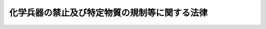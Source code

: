 .. _H07HO065:

==============================================
化学兵器の禁止及び特定物質の規制等に関する法律
==============================================

.. raw:: html
    
    
    <b>化学兵器の禁止及び特定物質の規制等に関する法律<br>
    （平成七年四月五日法律第六十五号）</b><br><br><div align="right">最終改正：平成一九年五月一一日法律第三八号</div><br><a name="0000000000000000000000000000000000000000000000000000000000000000000000000000000"></a>
    <br>
    　<a href="#1000000000001000000000000000000000000000000000000000000000000000000000000000000" target="data">第一章　総則（第一条・第二条）</a>
    <br>
    　<a href="#1000000000002000000000000000000000000000000000000000000000000000000000000000000" target="data">第二章　化学兵器の製造等の禁止（第三条）</a>
    <br>
    　<a href="#1000000000003000000000000000000000000000000000000000000000000000000000000000000" target="data">第三章　特定物質の製造等の規制（第四条―第二十三条）</a>
    <br>
    　<a href="#1000000000004000000000000000000000000000000000000000000000000000000000000000000" target="data">第四章　指定物質の製造等に係る届出（第二十四条―第二十九条）</a>
    <br>
    　<a href="#1000000000005000000000000000000000000000000000000000000000000000000000000000000" target="data">第五章　国際機関による検査等（第三十条・第三十一条）</a>
    <br>
    　<a href="#1000000000006000000000000000000000000000000000000000000000000000000000000000000" target="data">第六章　雑則（第三十二条―第三十七条）</a>
    <br>
    　<a href="#1000000000007000000000000000000000000000000000000000000000000000000000000000000" target="data">第七章　罰則（第三十八条―第四十八条）</a>
    <br>
    　<a href="#5000000000000000000000000000000000000000000000000000000000000000000000000000000" target="data">附則</a>
    <br><p>　　　<b><a name="1000000000001000000000000000000000000000000000000000000000000000000000000000000">第一章　総則</a>
    </b>
    </p><p>
    </p><div class="arttitle"><a name="1000000000000000000000000000000000000000000000000100000000000000000000000000000">（目的）</a>
    </div><div class="item"><b>第一条</b>
    <a name="1000000000000000000000000000000000000000000000000100000000001000000000000000000"></a>
    　この法律は、化学兵器の開発、生産、貯蔵及び使用の禁止並びに廃棄に関する条約（以下「化学兵器禁止条約」という。）及びテロリストによる爆弾使用の防止に関する国際条約の適確な実施を確保するため、化学兵器の製造、所持、譲渡し及び譲受けを禁止するとともに、特定物質の製造、使用等を規制する等の措置を講ずることを目的とする。
    </div>
    
    <p>
    </p><div class="arttitle"><a name="1000000000000000000000000000000000000000000000000200000000000000000000000000000">（定義等）</a>
    </div><div class="item"><b>第二条</b>
    <a name="1000000000000000000000000000000000000000000000000200000000001000000000000000000"></a>
    　この法律において「毒性物質」とは、人が吸入し、又は接触した場合に、これを死に至らしめ、又はその身体の機能を一時的若しくは持続的に著しく害する性質（以下「毒性」という。）を有する物質であって、化学兵器禁止条約の規定に即して政令で定めるものをいう。
    </div>
    <div class="item"><b><a name="1000000000000000000000000000000000000000000000000200000000002000000000000000000">２</a>
    </b>
    　この法律において「化学兵器」とは、砲弾、ロケット弾その他の政令で定める兵器であって、毒性物質又はこれと同等の毒性を有する物質を充てんしたもの（その他の物質を充てんしたものであって、その内部で化学的変化を生ぜしめ、毒性物質又はこれと同等の毒性を有する物質を生成させるものを含む。）をいう。
    </div>
    <div class="item"><b><a name="1000000000000000000000000000000000000000000000000200000000003000000000000000000">３</a>
    </b>
    　この法律において「特定物質」とは、毒性物質及び毒性物質の原料となる物質（以下「原料物質」という。）のうち、化学兵器の製造の用に供されるおそれが高いものとして政令で定めるものをいう。
    </div>
    <div class="item"><b><a name="1000000000000000000000000000000000000000000000000200000000004000000000000000000">４</a>
    </b>
    　この法律において「指定物質」とは、特定物質以外の毒性物質及び原料物質のうち、化学兵器の製造の用に供されるおそれがあるものとして政令で定めるものをいう。
    </div>
    <div class="item"><b><a name="1000000000000000000000000000000000000000000000000200000000005000000000000000000">５</a>
    </b>
    　この法律において「第一種指定物質」とは、指定物質のうち化学兵器以外の用途に使用されることが少ないものとして政令で定めるものをいい、「第二種指定物質」とは、第一種指定物質以外の指定物質をいう。
    </div>
    <div class="item"><b><a name="1000000000000000000000000000000000000000000000000200000000006000000000000000000">６</a>
    </b>
    　前三項の政令は、化学兵器禁止条約の規定に即して定めるものとする。
    </div>
    <div class="item"><b><a name="1000000000000000000000000000000000000000000000000200000000007000000000000000000">７</a>
    </b>
    　この法律において特定物質又は指定物質の製造には、他の物質の製造工程において特定物質又は指定物質を一時的に生成させることが含まれるものとし、特定物質又は指定物質の使用には、当該一時的に生成された特定物質又は指定物質を他の物質に変化させることが含まれるものとする。
    </div>
    <div class="item"><b><a name="1000000000000000000000000000000000000000000000000200000000008000000000000000000">８</a>
    </b>
    　この法律において「国際機関」とは、化学兵器禁止条約により設立される化学兵器の禁止のための機関をいう。
    </div>
    
    
    <p>　　　<b><a name="1000000000002000000000000000000000000000000000000000000000000000000000000000000">第二章　化学兵器の製造等の禁止</a>
    </b>
    </p><p>
    </p><div class="arttitle"><a name="1000000000000000000000000000000000000000000000000300000000000000000000000000000">（禁止行為）</a>
    </div><div class="item"><b>第三条</b>
    <a name="1000000000000000000000000000000000000000000000000300000000001000000000000000000"></a>
    　何人も、化学兵器を製造してはならない。
    </div>
    <div class="item"><b><a name="1000000000000000000000000000000000000000000000000300000000002000000000000000000">２</a>
    </b>
    　何人も、化学兵器を所持し、譲り渡し、又は譲り受けてはならない。
    </div>
    <div class="item"><b><a name="1000000000000000000000000000000000000000000000000300000000003000000000000000000">３</a>
    </b>
    　何人も、化学兵器の製造の用に供する目的をもって、毒性物質若しくはこれと同等の毒性を有する物質又はこれらの物質の原料となる物質を製造し、所持し、譲り渡し、又は譲り受けてはならない。
    </div>
    <div class="item"><b><a name="1000000000000000000000000000000000000000000000000300000000004000000000000000000">４</a>
    </b>
    　何人も、専ら化学兵器に使用される部品又は専ら化学兵器を使用する場合に用いられる機械器具であって、政令で定めるものを製造し、所持し、譲り渡し、又は譲り受けてはならない。
    </div>
    
    
    <p>　　　<b><a name="1000000000003000000000000000000000000000000000000000000000000000000000000000000">第三章　特定物質の製造等の規制</a>
    </b>
    </p><p>
    </p><div class="arttitle"><a name="1000000000000000000000000000000000000000000000000400000000000000000000000000000">（製造の許可）</a>
    </div><div class="item"><b>第四条</b>
    <a name="1000000000000000000000000000000000000000000000000400000000001000000000000000000"></a>
    　特定物質の製造（抽出を含む。以下この章、第三十一条第一項、第三十四条第一項、第四十三条第一号及び第四十四条第二号において同じ。）をしようとする者は、事業所ごとに、経済産業大臣の許可を受けなければならない。
    </div>
    <div class="item"><b><a name="1000000000000000000000000000000000000000000000000400000000002000000000000000000">２</a>
    </b>
    　前項の許可を受けようとする者は、経済産業省令で定めるところにより、次の事項を記載した申請書を経済産業大臣に提出しなければならない。
    <div class="number"><b><a name="1000000000000000000000000000000000000000000000000400000000002000000001000000000">一</a>
    </b>
    　氏名又は名称及び住所並びに法人にあっては、その代表者の氏名
    </div>
    <div class="number"><b><a name="1000000000000000000000000000000000000000000000000400000000002000000002000000000">二</a>
    </b>
    　製造をしようとする事業所の所在地
    </div>
    <div class="number"><b><a name="1000000000000000000000000000000000000000000000000400000000002000000003000000000">三</a>
    </b>
    　製造をしようとする特定物質
    </div>
    <div class="number"><b><a name="1000000000000000000000000000000000000000000000000400000000002000000004000000000">四</a>
    </b>
    　製造の方法及びこれに用いる器具、機械又は装置
    </div>
    <div class="number"><b><a name="1000000000000000000000000000000000000000000000000400000000002000000005000000000">五</a>
    </b>
    　その他経済産業省令で定める事項
    </div>
    </div>
    
    <p>
    </p><div class="arttitle"><a name="1000000000000000000000000000000000000000000000000500000000000000000000000000000">（欠格事由）</a>
    </div><div class="item"><b>第五条</b>
    <a name="1000000000000000000000000000000000000000000000000500000000001000000000000000000"></a>
    　次の各号のいずれかに該当する者は、前条第一項の許可を受けることができない。
    <div class="number"><b><a name="1000000000000000000000000000000000000000000000000500000000001000000001000000000">一</a>
    </b>
    　この法律又はこの法律に基づく命令の規定に違反し、罰金以上の刑に処せられ、その執行を終わり、又は執行を受けることがなくなった日から三年を経過しない者
    </div>
    <div class="number"><b><a name="1000000000000000000000000000000000000000000000000500000000001000000002000000000">二</a>
    </b>
    　第九条第一項の規定により許可を取り消され、その取消しの日から三年を経過しない者
    </div>
    <div class="number"><b><a name="1000000000000000000000000000000000000000000000000500000000001000000003000000000">三</a>
    </b>
    　他の法令の規定に違反し、罰金以上の刑に処せられ、その執行を終わり、又は執行を受けることがなくなった日から三年を経過しない者で、その情状が特定物質の製造をする者として不適当なもの
    </div>
    <div class="number"><b><a name="1000000000000000000000000000000000000000000000000500000000001000000004000000000">四</a>
    </b>
    　成年被後見人
    </div>
    <div class="number"><b><a name="1000000000000000000000000000000000000000000000000500000000001000000005000000000">五</a>
    </b>
    　法人であって、その業務を行う役員のうちに前各号のいずれかに該当する者があるもの
    </div>
    </div>
    
    <p>
    </p><div class="arttitle"><a name="1000000000000000000000000000000000000000000000000600000000000000000000000000000">（製造の許可の基準）</a>
    </div><div class="item"><b>第六条</b>
    <a name="1000000000000000000000000000000000000000000000000600000000001000000000000000000"></a>
    　経済産業大臣は、第四条第一項の許可の申請が次の各号のいずれにも適合していると認めるときでなければ、同項の許可をしてはならない。
    <div class="number"><b><a name="1000000000000000000000000000000000000000000000000600000000001000000001000000000">一</a>
    </b>
    　その者の特定物質の製造をする能力が化学兵器禁止条約の規定に即して経済産業省令で定める限度を超えないこと。
    </div>
    <div class="number"><b><a name="1000000000000000000000000000000000000000000000000600000000001000000002000000000">二</a>
    </b>
    　その許可をすることによって、我が国全体の特定物質の製造をする能力が化学兵器禁止条約で定める限度を超えることとならないこと。
    </div>
    <div class="number"><b><a name="1000000000000000000000000000000000000000000000000600000000001000000003000000000">三</a>
    </b>
    　その他化学兵器禁止条約の適確な実施に支障を及ぼすおそれがないこと。
    </div>
    </div>
    
    <p>
    </p><div class="arttitle"><a name="1000000000000000000000000000000000000000000000000700000000000000000000000000000">（変更の許可等）</a>
    </div><div class="item"><b>第七条</b>
    <a name="1000000000000000000000000000000000000000000000000700000000001000000000000000000"></a>
    　第四条第一項の許可を受けた者（以下「許可製造者」という。）は、同条第二項第三号又は第四号に掲げる事項を変更しようとするときは、経済産業大臣の許可を受けなければならない。ただし、同号に掲げる事項の変更であって、経済産業省令で定める軽微なものをしようとするときは、この限りでない。
    </div>
    <div class="item"><b><a name="1000000000000000000000000000000000000000000000000700000000002000000000000000000">２</a>
    </b>
    　許可製造者は、第四条第二項第二号に掲げる事項を変更しようとするときは、経済産業省令で定めるところにより、その旨を経済産業大臣に届け出なければならない。
    </div>
    <div class="item"><b><a name="1000000000000000000000000000000000000000000000000700000000003000000000000000000">３</a>
    </b>
    　許可製造者は、次に掲げる場合には、遅滞なく、その旨を経済産業大臣に届け出なければならない。
    <div class="number"><b><a name="1000000000000000000000000000000000000000000000000700000000003000000001000000000">一</a>
    </b>
    　第四条第二項第一号に掲げる事項に変更があったとき。
    </div>
    <div class="number"><b><a name="1000000000000000000000000000000000000000000000000700000000003000000002000000000">二</a>
    </b>
    　第一項ただし書の経済産業省令で定める軽微な変更をしたとき。
    </div>
    </div>
    <div class="item"><b><a name="1000000000000000000000000000000000000000000000000700000000004000000000000000000">４</a>
    </b>
    　前条の規定は、第一項の許可に準用する。
    </div>
    
    <p>
    </p><div class="arttitle"><a name="1000000000000000000000000000000000000000000000000800000000000000000000000000000">（製造の廃止の届出）</a>
    </div><div class="item"><b>第八条</b>
    <a name="1000000000000000000000000000000000000000000000000800000000001000000000000000000"></a>
    　許可製造者は、特定物質の製造を廃止したときは、遅滞なく、その旨を経済産業大臣に届け出なければならない。
    </div>
    <div class="item"><b><a name="1000000000000000000000000000000000000000000000000800000000002000000000000000000">２</a>
    </b>
    　前項の規定による届出があったときは、第四条第一項の許可は、その効力を失う。
    </div>
    
    <p>
    </p><div class="arttitle"><a name="1000000000000000000000000000000000000000000000000900000000000000000000000000000">（製造の許可の取消し等）</a>
    </div><div class="item"><b>第九条</b>
    <a name="1000000000000000000000000000000000000000000000000900000000001000000000000000000"></a>
    　経済産業大臣は、許可製造者が次の各号の一に該当するときは、その許可を取り消し、又は期間を定めてその製造の停止を命ずることができる。
    <div class="number"><b><a name="1000000000000000000000000000000000000000000000000900000000001000000001000000000">一</a>
    </b>
    　第五条第一号又は第三号から第五号までの一に該当するに至ったとき。
    </div>
    <div class="number"><b><a name="1000000000000000000000000000000000000000000000000900000000001000000002000000000">二</a>
    </b>
    　不正の手段により第四条第一項又は第七条第一項の許可を受けたとき。
    </div>
    <div class="number"><b><a name="1000000000000000000000000000000000000000000000000900000000001000000003000000000">三</a>
    </b>
    　第七条第一項の規定により許可を受けなければならない事項を同項の許可を受けないで変更したとき。
    </div>
    <div class="number"><b><a name="1000000000000000000000000000000000000000000000000900000000001000000004000000000">四</a>
    </b>
    　第十四条第一項の規定に違反して特定物質の製造をしたとき。
    </div>
    <div class="number"><b><a name="1000000000000000000000000000000000000000000000000900000000001000000005000000000">五</a>
    </b>
    　第十九条第一項の規定により第四条第一項の許可に付された条件に違反したとき。
    </div>
    </div>
    <div class="item"><b><a name="1000000000000000000000000000000000000000000000000900000000002000000000000000000">２</a>
    </b>
    　経済産業大臣は、許可製造者が二年以上引き続き特定物質の製造をしないときは、その許可を取り消すことができる。
    </div>
    
    <p>
    </p><div class="arttitle"><a name="1000000000000000000000000000000000000000000000001000000000000000000000000000000">（使用の許可）</a>
    </div><div class="item"><b>第十条</b>
    <a name="1000000000000000000000000000000000000000000000001000000000001000000000000000000"></a>
    　特定物質の使用をしようとする者は、経済産業大臣の許可を受けなければならない。
    </div>
    <div class="item"><b><a name="1000000000000000000000000000000000000000000000001000000000002000000000000000000">２</a>
    </b>
    　前項の許可を受けようとする者は、経済産業省令で定めるところにより、次の事項を記載した申請書を経済産業大臣に提出しなければならない。
    <div class="number"><b><a name="1000000000000000000000000000000000000000000000001000000000002000000001000000000">一</a>
    </b>
    　氏名又は名称及び住所並びに法人にあっては、その代表者の氏名
    </div>
    <div class="number"><b><a name="1000000000000000000000000000000000000000000000001000000000002000000002000000000">二</a>
    </b>
    　使用をしようとする特定物質及びその数量
    </div>
    <div class="number"><b><a name="1000000000000000000000000000000000000000000000001000000000002000000003000000000">三</a>
    </b>
    　使用の目的及び方法
    </div>
    <div class="number"><b><a name="1000000000000000000000000000000000000000000000001000000000002000000004000000000">四</a>
    </b>
    　使用の時期及び場所
    </div>
    <div class="number"><b><a name="1000000000000000000000000000000000000000000000001000000000002000000005000000000">五</a>
    </b>
    　その他経済産業省令で定める事項
    </div>
    </div>
    <div class="item"><b><a name="1000000000000000000000000000000000000000000000001000000000003000000000000000000">３</a>
    </b>
    　経済産業大臣は、第一項の許可をしたときは、その許可に係る特定物質及びその数量を記載した使用許可証を交付しなければならない。
    </div>
    <div class="item"><b><a name="1000000000000000000000000000000000000000000000001000000000004000000000000000000">４</a>
    </b>
    　使用許可証の再交付及び返納その他使用許可証に関する手続的事項は、経済産業省令で定める。
    </div>
    
    <p>
    </p><div class="arttitle"><a name="1000000000000000000000000000000000000000000000001100000000000000000000000000000">（使用の許可の基準）</a>
    </div><div class="item"><b>第十一条</b>
    <a name="1000000000000000000000000000000000000000000000001100000000001000000000000000000"></a>
    　経済産業大臣は、前条第一項の許可の申請が次の各号のいずれにも適合していると認めるときでなければ、同項の許可をしてはならない。
    <div class="number"><b><a name="1000000000000000000000000000000000000000000000001100000000001000000001000000000">一</a>
    </b>
    　特定物質が化学兵器禁止条約で認められた目的に使用されることが確実であること。
    </div>
    <div class="number"><b><a name="1000000000000000000000000000000000000000000000001100000000001000000002000000000">二</a>
    </b>
    　その数量の特定物質が製造又は輸入されることにより、我が国全体の当該年における製造又は輸入に係る特定物質の総量及び我が国に存する特定物質の総量が化学兵器禁止条約で定める限度を超えることとならないこと。
    </div>
    <div class="number"><b><a name="1000000000000000000000000000000000000000000000001100000000001000000003000000000">三</a>
    </b>
    　その他化学兵器禁止条約の適確な実施に支障を及ぼすおそれがないこと。
    </div>
    </div>
    <div class="item"><b><a name="1000000000000000000000000000000000000000000000001100000000002000000000000000000">２</a>
    </b>
    　第五条の規定は、前条第一項の許可に準用する。この場合において、第五条第二号中「第九条第一項」とあるのは、「第十二条」と読み替えるものとする。
    </div>
    
    <p>
    </p><div class="arttitle"><a name="1000000000000000000000000000000000000000000000001200000000000000000000000000000">（使用の許可の取消し）</a>
    </div><div class="item"><b>第十二条</b>
    <a name="1000000000000000000000000000000000000000000000001200000000001000000000000000000"></a>
    　経済産業大臣は、第十条第一項の許可を受けた者（以下「許可使用者」という。）が次の各号の一に該当する場合において、その許可に係る特定物質の使用を終えていないときは、その許可を取り消すことができる。
    <div class="number"><b><a name="1000000000000000000000000000000000000000000000001200000000001000000001000000000">一</a>
    </b>
    　前条第二項において準用する第五条第一号又は第三号から第五号までの一に該当するに至ったとき。
    </div>
    <div class="number"><b><a name="1000000000000000000000000000000000000000000000001200000000001000000002000000000">二</a>
    </b>
    　不正の手段により第十条第一項の許可を受けたとき。
    </div>
    <div class="number"><b><a name="1000000000000000000000000000000000000000000000001200000000001000000003000000000">三</a>
    </b>
    　第十九条第一項の規定により第十条第一項の許可に付された条件に違反したとき。
    </div>
    </div>
    
    <p>
    </p><div class="arttitle"><a name="1000000000000000000000000000000000000000000000001300000000000000000000000000000">（輸入の承認）</a>
    </div><div class="item"><b>第十三条</b>
    <a name="1000000000000000000000000000000000000000000000001300000000001000000000000000000"></a>
    　特定物質を輸入しようとする者は、<a href="/cgi-bin/idxrefer.cgi?H_FILE=%8f%ba%93%f1%8e%6c%96%40%93%f1%93%f1%94%aa&amp;REF_NAME=%8a%4f%8d%91%88%d7%91%d6%8b%79%82%d1%8a%4f%8d%91%96%66%88%d5%96%40&amp;ANCHOR_F=&amp;ANCHOR_T=" target="inyo">外国為替及び外国貿易法</a>
    （昭和二十四年法律第二百二十八号）<a href="/cgi-bin/idxrefer.cgi?H_FILE=%8f%ba%93%f1%8e%6c%96%40%93%f1%93%f1%94%aa&amp;REF_NAME=%91%e6%8c%dc%8f%5c%93%f1%8f%f0&amp;ANCHOR_F=1000000000000000000000000000000000000000000000005200000000000000000000000000000&amp;ANCHOR_T=1000000000000000000000000000000000000000000000005200000000000000000000000000000#1000000000000000000000000000000000000000000000005200000000000000000000000000000" target="inyo">第五十二条</a>
    の規定により、輸入の承認を受ける義務を課せられるものとする。
    </div>
    
    <p>
    </p><div class="arttitle"><a name="1000000000000000000000000000000000000000000000001400000000000000000000000000000">（製造及び輸入の制限）</a>
    </div><div class="item"><b>第十四条</b>
    <a name="1000000000000000000000000000000000000000000000001400000000001000000000000000000"></a>
    　許可製造者は、許可使用者に譲り渡すためにその使用の許可に係る特定物質（その使用の許可に係る数量の範囲内のものに限る。以下同じ。）の製造をする場合（自らが許可使用者である場合において、その使用の許可に係る特定物質の製造をする場合を含む。）でなければ、特定物質の製造をしてはならない。ただし、経済産業省令で定める場合は、この限りでない。
    </div>
    <div class="item"><b><a name="1000000000000000000000000000000000000000000000001400000000002000000000000000000">２</a>
    </b>
    　前条の輸入の承認は、許可使用者に譲り渡すために、又は許可使用者自らが、その使用の許可に係る特定物質を輸入する場合でなければ、これを行わないものとする。
    </div>
    <div class="item"><b><a name="1000000000000000000000000000000000000000000000001400000000003000000000000000000">３</a>
    </b>
    　許可使用者に譲り渡すために特定物質の製造又は輸入をしようとする者は、その使用の許可に係る特定物質を使用許可証によって確認するものとする。
    </div>
    
    <p>
    </p><div class="arttitle"><a name="1000000000000000000000000000000000000000000000001500000000000000000000000000000">（譲渡し及び譲受けの制限）</a>
    </div><div class="item"><b>第十五条</b>
    <a name="1000000000000000000000000000000000000000000000001500000000001000000000000000000"></a>
    　何人も、次の各号の一に該当する場合のほか、特定物質を譲り渡し、又は譲り受けてはならない。
    <div class="number"><b><a name="1000000000000000000000000000000000000000000000001500000000001000000001000000000">一</a>
    </b>
    　許可製造者が、許可使用者にその使用の許可に係る特定物質を譲り渡す場合
    </div>
    <div class="number"><b><a name="1000000000000000000000000000000000000000000000001500000000001000000002000000000">二</a>
    </b>
    　第十三条の輸入の承認を受けた者（以下「承認輸入者」という。）が、許可使用者にその使用の許可に係る特定物質を譲り渡す場合
    </div>
    <div class="number"><b><a name="1000000000000000000000000000000000000000000000001500000000001000000003000000000">三</a>
    </b>
    　許可使用者が、その使用の許可に係る特定物質を許可製造者又は承認輸入者から譲り受ける場合
    </div>
    </div>
    <div class="item"><b><a name="1000000000000000000000000000000000000000000000001500000000002000000000000000000">２</a>
    </b>
    　許可製造者又は承認輸入者は、その製造又は輸入に係る特定物質を許可使用者に譲り渡した場合には、遅滞なく、その旨を経済産業大臣に届け出なければならない。
    </div>
    
    <p>
    </p><div class="arttitle"><a name="1000000000000000000000000000000000000000000000001600000000000000000000000000000">（所持の制限）</a>
    </div><div class="item"><b>第十六条</b>
    <a name="1000000000000000000000000000000000000000000000001600000000001000000000000000000"></a>
    　何人も、法令に基づく場合又は次の各号の一に該当する場合のほか、特定物質を所持してはならない。
    <div class="number"><b><a name="1000000000000000000000000000000000000000000000001600000000001000000001000000000">一</a>
    </b>
    　許可製造者が、その製造した特定物質を許可使用者に譲り渡すまでの間所持する場合
    </div>
    <div class="number"><b><a name="1000000000000000000000000000000000000000000000001600000000001000000002000000000">二</a>
    </b>
    　承認輸入者が、その輸入した特定物質を許可使用者に譲り渡すまでの間所持する場合
    </div>
    <div class="number"><b><a name="1000000000000000000000000000000000000000000000001600000000001000000003000000000">三</a>
    </b>
    　許可使用者が、特定物質を使用するまでの間所持する場合
    </div>
    <div class="number"><b><a name="1000000000000000000000000000000000000000000000001600000000001000000004000000000">四</a>
    </b>
    　第十八条第一項の規定により特定物質を廃棄しなければならない者が、廃棄するまでの間所持する場合
    </div>
    <div class="number"><b><a name="1000000000000000000000000000000000000000000000001600000000001000000005000000000">五</a>
    </b>
    　前各号に掲げる者から運搬又は廃棄を委託された者が、その委託に係る特定物質を当該運搬又は廃棄のために所持する場合
    </div>
    <div class="number"><b><a name="1000000000000000000000000000000000000000000000001600000000001000000006000000000">六</a>
    </b>
    　前各号に掲げる者の従業者が、その職務上特定物質を所持する場合
    </div>
    </div>
    <div class="item"><b><a name="1000000000000000000000000000000000000000000000001600000000002000000000000000000">２</a>
    </b>
    　前項各号に掲げる者は、その所持する特定物質を、かぎをかけた堅固な設備内に保管しなければならない。
    </div>
    
    <p>
    </p><div class="arttitle"><a name="1000000000000000000000000000000000000000000000001700000000000000000000000000000">（運搬）</a>
    </div><div class="item"><b>第十七条</b>
    <a name="1000000000000000000000000000000000000000000000001700000000001000000000000000000"></a>
    　許可製造者、承認輸入者、許可使用者又は次条第一項の規定により特定物質を廃棄しなければならない者は、特定物質を運搬しようとする場合（他に委託して運搬する場合を含み、船舶又は航空機により運搬する場合を除く。）は、国家公安委員会規則で定めるところにより、その旨を都道府県公安委員会に届け出て、届出を証明する文書（以下「運搬証明書」という。）の交付を受けなければならない。
    </div>
    <div class="item"><b><a name="1000000000000000000000000000000000000000000000001700000000002000000000000000000">２</a>
    </b>
    　都道府県公安委員会は、前項の規定による届出があった場合において、当該届出に係る運搬において特定物質が盗取され、又は所在不明となることを防ぐため必要があると認めるときは、運搬の日時、経路その他国家公安委員会規則で定める事項について、必要な指示をすることができる。
    </div>
    <div class="item"><b><a name="1000000000000000000000000000000000000000000000001700000000003000000000000000000">３</a>
    </b>
    　都道府県公安委員会は、前項の指示をしたときは、その指示の内容を運搬証明書に記載しなければならない。
    </div>
    <div class="item"><b><a name="1000000000000000000000000000000000000000000000001700000000004000000000000000000">４</a>
    </b>
    　特定物質を運搬する者は、運搬証明書を携帯し、かつ、当該運搬証明書に記載された内容に従って運搬しなければならない。
    </div>
    <div class="item"><b><a name="1000000000000000000000000000000000000000000000001700000000005000000000000000000">５</a>
    </b>
    　運搬証明書の書換え、再交付及び不要となった場合における返納並びに運搬が二以上の都道府県にわたることとなる場合における第一項の届出、第二項の指示並びに運搬証明書の交付、書換え、再交付及び返納に関し必要な都道府県公安委員会の間の連絡については、政令で定める。
    </div>
    
    <p>
    </p><div class="arttitle"><a name="1000000000000000000000000000000000000000000000001800000000000000000000000000000">（廃棄）</a>
    </div><div class="item"><b>第十八条</b>
    <a name="1000000000000000000000000000000000000000000000001800000000001000000000000000000"></a>
    　次の各号の一に該当する場合において、当該各号に掲げる者が特定物質を所持しているときは、その者は、遅滞なく、その特定物質（第三号に該当する場合にあっては、同号に規定する数量を超える部分に限る。）を廃棄しなければならない。
    <div class="number"><b><a name="1000000000000000000000000000000000000000000000001800000000001000000001000000000">一</a>
    </b>
    　許可製造者が、第八条第一項の規定による届出をしたとき。
    </div>
    <div class="number"><b><a name="1000000000000000000000000000000000000000000000001800000000001000000002000000000">二</a>
    </b>
    　許可製造者が、第九条の規定によりその許可を取り消されたとき。
    </div>
    <div class="number"><b><a name="1000000000000000000000000000000000000000000000001800000000001000000003000000000">三</a>
    </b>
    　許可製造者が、第十条第一項の許可に係る数量を超えて特定物質の製造をしたとき。
    </div>
    <div class="number"><b><a name="1000000000000000000000000000000000000000000000001800000000001000000004000000000">四</a>
    </b>
    　許可使用者が、第十二条の規定によりその許可を取り消されたとき。
    </div>
    <div class="number"><b><a name="1000000000000000000000000000000000000000000000001800000000001000000005000000000">五</a>
    </b>
    　許可使用者が、その許可に係る特定物質を使用することを要しなくなったとき。
    </div>
    <div class="number"><b><a name="1000000000000000000000000000000000000000000000001800000000001000000006000000000">六</a>
    </b>
    　許可製造者又は承認輸入者が、許可使用者に譲り渡すために特定物質の製造又は輸入をした場合において、その許可使用者がその特定物質を譲り受ける前に、第十二条の規定によりその許可を取り消されたとき。
    </div>
    </div>
    <div class="item"><b><a name="1000000000000000000000000000000000000000000000001800000000002000000000000000000">２</a>
    </b>
    　前項の規定により特定物質を廃棄しなければならない者（以下「廃棄義務者」という。）は、経済産業省令で定めるところにより、廃棄すべき特定物質及びその数量並びにその廃棄の方法を経済産業大臣に届け出なければならない。
    </div>
    <div class="item"><b><a name="1000000000000000000000000000000000000000000000001800000000003000000000000000000">３</a>
    </b>
    　経済産業大臣は、前項の規定による届出に係る廃棄の方法が適当でないと認めるときは、その変更をすべきこと（廃棄を他の者に委託することを含む。）を命ずることができる。
    </div>
    
    <p>
    </p><div class="arttitle"><a name="1000000000000000000000000000000000000000000000001900000000000000000000000000000">（許可の条件）</a>
    </div><div class="item"><b>第十九条</b>
    <a name="1000000000000000000000000000000000000000000000001900000000001000000000000000000"></a>
    　第四条第一項又は第十条第一項の許可には、条件を付し、及びこれを変更することができる。
    </div>
    <div class="item"><b><a name="1000000000000000000000000000000000000000000000001900000000002000000000000000000">２</a>
    </b>
    　前項の条件は、化学兵器禁止条約の適確な実施を確保し、又は許可に係る事項の確実な実施を図るため必要な最小限度のものに限り、かつ、許可を受ける者に不当な義務を課することとなるものであってはならない。
    </div>
    
    <p>
    </p><div class="arttitle"><a name="1000000000000000000000000000000000000000000000002000000000000000000000000000000">（承継）</a>
    </div><div class="item"><b>第二十条</b>
    <a name="1000000000000000000000000000000000000000000000002000000000001000000000000000000"></a>
    　許可製造者又は許可使用者について相続又は合併があったときは、相続人（相続人が二人以上ある場合において、その全員の同意により承継すべき相続人を選定したときは、その者）又は合併後存続する法人若しくは合併により設立した法人は、許可製造者又は許可使用者の地位を承継する。
    </div>
    <div class="item"><b><a name="1000000000000000000000000000000000000000000000002000000000002000000000000000000">２</a>
    </b>
    　前項の規定により許可製造者又は許可使用者の地位を承継した者は、遅滞なく、その事実を証する書面を添えて、その旨を経済産業大臣に届け出なければならない。
    </div>
    
    <p>
    </p><div class="arttitle"><a name="1000000000000000000000000000000000000000000000002100000000000000000000000000000">（製造又は使用に係る数量等の届出）</a>
    </div><div class="item"><b>第二十一条</b>
    <a name="1000000000000000000000000000000000000000000000002100000000001000000000000000000"></a>
    　許可製造者は、その製造に係る特定物質に関し、経済産業省令で定めるところにより、毎年、前年において製造をした数量、前年における最大保有量その他経済産業省令で定める事項を経済産業大臣に届け出なければならない。
    </div>
    <div class="item"><b><a name="1000000000000000000000000000000000000000000000002100000000002000000000000000000">２</a>
    </b>
    　許可使用者は、その許可に係る特定物質の使用をした場合には、経済産業省令で定めるところにより、使用をした数量その他経済産業省令で定める事項を経済産業大臣に届け出なければならない。
    </div>
    
    <p>
    </p><div class="arttitle"><a name="1000000000000000000000000000000000000000000000002200000000000000000000000000000">（記録）</a>
    </div><div class="item"><b>第二十二条</b>
    <a name="1000000000000000000000000000000000000000000000002200000000001000000000000000000"></a>
    　許可製造者は、日誌を備え、その製造に係る特定物質に関し次に掲げる事項を記録しなければならない。
    <div class="number"><b><a name="1000000000000000000000000000000000000000000000002200000000001000000001000000000">一</a>
    </b>
    　製造をした数量
    </div>
    <div class="number"><b><a name="1000000000000000000000000000000000000000000000002200000000001000000002000000000">二</a>
    </b>
    　他の者に譲り渡した場合にあっては、譲り渡した者及び数量
    </div>
    <div class="number"><b><a name="1000000000000000000000000000000000000000000000002200000000001000000003000000000">三</a>
    </b>
    　自ら使用した場合にあっては、使用した数量及び用途
    </div>
    <div class="number"><b><a name="1000000000000000000000000000000000000000000000002200000000001000000004000000000">四</a>
    </b>
    　保有量
    </div>
    <div class="number"><b><a name="1000000000000000000000000000000000000000000000002200000000001000000005000000000">五</a>
    </b>
    　その他経済産業省令で定める事項
    </div>
    </div>
    <div class="item"><b><a name="1000000000000000000000000000000000000000000000002200000000002000000000000000000">２</a>
    </b>
    　前項の日誌は、経済産業省令で定めるところにより、保存しなければならない。
    </div>
    
    <p>
    </p><div class="arttitle"><a name="1000000000000000000000000000000000000000000000002300000000000000000000000000000">（事故届）</a>
    </div><div class="item"><b>第二十三条</b>
    <a name="1000000000000000000000000000000000000000000000002300000000001000000000000000000"></a>
    　許可製造者、承認輸入者、許可使用者若しくは廃棄義務者又はこれらの者から運搬若しくは廃棄を委託された者は、その所持する特定物質が盗取され、又は所在不明となったときは、遅滞なく、その旨を警察官又は海上保安官に届け出なければならない。
    </div>
    
    
    <p>　　　<b><a name="1000000000004000000000000000000000000000000000000000000000000000000000000000000">第四章　指定物質の製造等に係る届出</a>
    </b>
    </p><p>
    </p><div class="arttitle"><a name="1000000000000000000000000000000000000000000000002400000000000000000000000000000">（第一種指定物質の製造等の予定数量）</a>
    </div><div class="item"><b>第二十四条</b>
    <a name="1000000000000000000000000000000000000000000000002400000000001000000000000000000"></a>
    　第一種指定物質の製造又は抽出若しくは精製（以下「製造等」という。）をする者は、翌年において製造等をしようとする第一種指定物質のその事業所ごと及び物質ごとの数量が経済産業省令で定める数量を超えると見込まれるときは、経済産業省令で定めるところにより、翌年に当該事業所において製造等をしようとする当該第一種指定物質の数量その他経済産業省令で定める事項を経済産業大臣に届け出るものとする。
    </div>
    <div class="item"><b><a name="1000000000000000000000000000000000000000000000002400000000002000000000000000000">２</a>
    </b>
    　第一種指定物質の製造等をする者は、その年において製造等をする第一種指定物質のその事業所ごと及び物質ごとの数量が前項の経済産業省令で定める数量を超えるときは、あらかじめ、経済産業省令で定めるところにより、その旨並びにその年に当該事業所において製造等をしようとする当該第一種指定物質の数量及び同項の経済産業省令で定める事項を経済産業大臣に届け出なければならない。ただし、当該年に当該事業所において製造等をしようとする当該第一種指定物質の数量について同項の規定による届出がされている場合は、この限りでない。
    </div>
    <div class="item"><b><a name="1000000000000000000000000000000000000000000000002400000000003000000000000000000">３</a>
    </b>
    　前三年のいずれかの年において製造等をした第一種指定物質のその事業所ごと及び物質ごとの数量が第一項の経済産業省令で定める数量を超えた者及びその年のその事業所における製造等に係る第一種指定物質の数量について前二項の規定による届出をした者は、経済産業省令で定めるところにより、翌年に当該事業所において製造等をしようとする当該第一種指定物質の数量及び第一項の経済産業省令で定める事項を経済産業大臣に届け出なければならない。ただし、その数量について同項の規定による届出をする場合は、この限りでない。
    </div>
    <div class="item"><b><a name="1000000000000000000000000000000000000000000000002400000000004000000000000000000">４</a>
    </b>
    　前三項の規定による届出をした者は、当該年において製造等をする当該第一種指定物質の数量がその届出に係る数量を著しく上回る場合として経済産業省令で定める場合には、あらかじめ、経済産業省令で定めるところにより、その旨を経済産業大臣に届け出なければならない。ただし、前項の規定による届出をした者がその届出に係る年に当該事業所において製造等をしようとする当該第一種指定物質の数量について第二項の規定による届出をしなければならない場合は、この限りでない。
    </div>
    
    <p>
    </p><div class="arttitle"><a name="1000000000000000000000000000000000000000000000002500000000000000000000000000000">（第一種指定物質の製造等の実績数量）</a>
    </div><div class="item"><b>第二十五条</b>
    <a name="1000000000000000000000000000000000000000000000002500000000001000000000000000000"></a>
    　前条第一項から第三項までの規定による届出をした者は、経済産業省令で定めるところにより、その届出に係る年に当該事業所において製造等をした当該第一種指定物質の数量その他経済産業省令で定める事項を経済産業大臣に届け出なければならない。
    </div>
    
    <p>
    </p><div class="arttitle"><a name="1000000000000000000000000000000000000000000000002600000000000000000000000000000">（第一種指定物質等の使用への準用）</a>
    </div><div class="item"><b>第二十六条</b>
    <a name="1000000000000000000000000000000000000000000000002600000000001000000000000000000"></a>
    　前二条の規定は、第一種指定物質（第一種指定物質を含む物であって、経済産業省令で定めるものを含む。）の使用であって、経済産業省令で定めるものをする者及びその使用をする第一種指定物質の数量（第一種指定物質を含む物にあっては、これに含まれる第一種指定物質の数量）に準用する。
    </div>
    
    <p>
    </p><div class="arttitle"><a name="1000000000000000000000000000000000000000000000002700000000000000000000000000000">（第二種指定物質の製造への準用）</a>
    </div><div class="item"><b>第二十七条</b>
    <a name="1000000000000000000000000000000000000000000000002700000000001000000000000000000"></a>
    　第二十四条及び第二十五条の規定は、第二種指定物質の製造をする者及びその製造をする第二種指定物質の数量に準用する。この場合において、第二十四条第三項中「前三年のいずれかの年」とあるのは、「前年」と読み替えるものとする。
    </div>
    
    <p>
    </p><div class="arttitle"><a name="1000000000000000000000000000000000000000000000002800000000000000000000000000000">（指定物質等の輸出入の実績数量）</a>
    </div><div class="item"><b>第二十八条</b>
    <a name="1000000000000000000000000000000000000000000000002800000000001000000000000000000"></a>
    　指定物質（指定物質を含む物であって、経済産業省令で定めるものを含む。）の輸出又は輸入をした者は、経済産業省令で定めるところにより、毎年、前年に輸出又は輸入をした指定物質の数量（指定物質を含む物にあっては、これに含まれる指定物質の数量）を経済産業大臣に届け出なければならない。
    </div>
    
    <p>
    </p><div class="arttitle"><a name="1000000000000000000000000000000000000000000000002900000000000000000000000000000">（有機化学物質の製造の実績数量の区分）</a>
    </div><div class="item"><b>第二十九条</b>
    <a name="1000000000000000000000000000000000000000000000002900000000001000000000000000000"></a>
    　特定物質及び指定物質以外の有機化学物質であって、政令で定めるもの（以下単に「有機化学物質」という。）の製造（政令で定めるものを除く。以下この条において同じ。）をする者は、前年に製造をした有機化学物質のその事業所ごとの数量が経済産業省令で定める数量を超えたときは、経済産業省令で定めるところにより、その旨及び前年に当該事業所において製造をした有機化学物質の数量が経済産業省令で定める区分のいずれに属するかを経済産業大臣に届け出なければならない。
    </div>
    <div class="item"><b><a name="1000000000000000000000000000000000000000000000002900000000002000000000000000000">２</a>
    </b>
    　りん、硫黄又はふっ素を含む有機化学物質であって、政令で定めるもの（以下「特定有機化学物質」という。）の製造をする者は、前年に製造をした特定有機化学物質のその事業所ごとの数量が経済産業省令で定める数量を超えたときは、経済産業省令で定めるところにより、その旨及び前年に当該事業所において製造をした特定有機化学物質の数量が経済産業省令で定める区分のいずれに属するかを経済産業大臣に届け出なければならない。
    </div>
    
    
    <p>　　　<b><a name="1000000000005000000000000000000000000000000000000000000000000000000000000000000">第五章　国際機関による検査等</a>
    </b>
    </p><p>
    </p><div class="arttitle"><a name="1000000000000000000000000000000000000000000000003000000000000000000000000000000">（国際機関の指定する者の検査等）</a>
    </div><div class="item"><b>第三十条</b>
    <a name="1000000000000000000000000000000000000000000000003000000000001000000000000000000"></a>
    　国際機関の指定する者は、経済産業大臣の指定するその職員（政令で定める場合にあっては、経済産業大臣の指定するその職員及び外務大臣の指定するその職員）の立会いの下に、化学兵器禁止条約で定める範囲内で、毒性物質若しくはこれと同等の毒性を有する物質又はこれらの物質の原料となる物質を取り扱う場所その他の場所であって、国際機関が指定するものに立ち入り、帳簿、書類その他の物件を検査し、若しくは撮影し、関係者に質問し、又は試験のために必要な最小限度の分量に限り試料を無償で収去することができる。
    </div>
    <div class="item"><b><a name="1000000000000000000000000000000000000000000000003000000000002000000000000000000">２</a>
    </b>
    　化学兵器禁止条約の締約国たる外国の政府（以下「締約国政府」という。）の指定する者は、化学兵器禁止条約で定める範囲内で、前項の規定による検査若しくは撮影、質問又は収去（以下「検査等」という。）に立ち会うことができる。
    </div>
    <div class="item"><b><a name="1000000000000000000000000000000000000000000000003000000000003000000000000000000">３</a>
    </b>
    　第一項の規定により検査等に立ち会う職員は、当該検査等が化学兵器禁止条約の範囲内で、適確かつ円滑に行われることを確保するよう努めなければならない。
    </div>
    <div class="item"><b><a name="1000000000000000000000000000000000000000000000003000000000004000000000000000000">４</a>
    </b>
    　第一項の規定により検査等に立ち会う職員は、その身分を示す証明書を携帯し、関係者に提示しなければならない。
    </div>
    <div class="item"><b><a name="1000000000000000000000000000000000000000000000003000000000005000000000000000000">５</a>
    </b>
    　経済産業大臣は、必要があると認めるときは、独立行政法人製品評価技術基盤機構（以下「機構」という。）に、第一項の規定による検査等に立ち会わせることができる。
    </div>
    <div class="item"><b><a name="1000000000000000000000000000000000000000000000003000000000006000000000000000000">６</a>
    </b>
    　経済産業大臣は、前項の規定により機構に検査等に立ち会わせる場合には、機構に対し、当該検査等の場所その他必要な事項を示してこれを実施すべきことを指示するものとする。
    </div>
    <div class="item"><b><a name="1000000000000000000000000000000000000000000000003000000000007000000000000000000">７</a>
    </b>
    　第五項の規定により検査等に立ち会う機構の職員は、その身分を示す証明書を携帯し、関係者に提示しなければならない。
    </div>
    
    <p>
    </p><div class="arttitle"><a name="1000000000000000000000000000000000000000000000003100000000000000000000000000000">（封印又は監視装置の取付け）</a>
    </div><div class="item"><b>第三十一条</b>
    <a name="1000000000000000000000000000000000000000000000003100000000001000000000000000000"></a>
    　国際機関の指定する者は、経済産業大臣の指定するその職員の立会いの下に、化学兵器禁止条約で定める範囲内で、許可製造者の工場その他の事業場内において、特定物質の製造又は移動を監視するために必要な封印をし、又は装置を取り付けることができる。
    </div>
    <div class="item"><b><a name="1000000000000000000000000000000000000000000000003100000000002000000000000000000">２</a>
    </b>
    　前条第三項及び第四項の規定は、前項の規定により封印又は装置の取付けに立ち会う職員に準用する。
    </div>
    <div class="item"><b><a name="1000000000000000000000000000000000000000000000003100000000003000000000000000000">３</a>
    </b>
    　何人も、第一項の規定によりされた封印又は取り付けられた装置を、正当な理由がないのに、取り外し、又はき損してはならない。
    </div>
    <div class="item"><b><a name="1000000000000000000000000000000000000000000000003100000000004000000000000000000">４</a>
    </b>
    　許可製造者は、第一項の規定によりされた封印又は取り付けられた装置について、滅失、破損その他の事故が生じたときは、遅滞なく、その旨を経済産業大臣に届け出なければならない。
    </div>
    
    
    <p>　　　<b><a name="1000000000006000000000000000000000000000000000000000000000000000000000000000000">第六章　雑則</a>
    </b>
    </p><p>
    </p><div class="arttitle"><a name="1000000000000000000000000000000000000000000000003200000000000000000000000000000">（報告徴収）</a>
    </div><div class="item"><b>第三十二条</b>
    <a name="1000000000000000000000000000000000000000000000003200000000001000000000000000000"></a>
    　経済産業大臣又は都道府県公安委員会は、この法律（都道府県公安委員会にあっては、第十七条第二項の規定）の施行に必要な限度において、許可製造者、承認輸入者、許可使用者又は廃棄義務者に対し、その業務に関し報告させることができる。
    </div>
    <div class="item"><b><a name="1000000000000000000000000000000000000000000000003200000000002000000000000000000">２</a>
    </b>
    　経済産業大臣は、国際機関又は締約国政府から化学兵器禁止条約の定めるところにより要請があった場合にあっては、国際機関又は当該締約国政府に対して説明を行うために必要な限度において、毒性物質若しくはこれと同等の毒性を有する物質又はこれらの物質の原料となる物質を取り扱う者その他の者に対し、その要請に係る事項に関し報告させることができる。
    </div>
    <div class="item"><b><a name="1000000000000000000000000000000000000000000000003200000000003000000000000000000">３</a>
    </b>
    　経済産業大臣は、第三十条第一項の規定による検査等が行われた場合にあっては、国際機関に対して説明を行うために必要な限度において、関係者に対し、当該検査等の対象となった活動に関し報告させることができる。
    </div>
    
    <p>
    </p><div class="arttitle"><a name="1000000000000000000000000000000000000000000000003300000000000000000000000000000">（立入検査）</a>
    </div><div class="item"><b>第三十三条</b>
    <a name="1000000000000000000000000000000000000000000000003300000000001000000000000000000"></a>
    　経済産業大臣は、この法律の施行に必要な限度において、その職員に、許可製造者、承認輸入者、許可使用者又は廃棄義務者の事務所、工場その他の事業所に立ち入り、帳簿、書類その他の物件を検査させ、関係者に質問させ、又は試験のため必要な最小限度の分量に限り試料を無償で収去させることができる。
    </div>
    <div class="item"><b><a name="1000000000000000000000000000000000000000000000003300000000002000000000000000000">２</a>
    </b>
    　都道府県公安委員会は、第十七条第二項の規定の施行に必要な限度において、警察職員に、許可製造者、承認輸入者、許可使用者又は廃棄義務者の事務所、工場その他の事業所に立ち入り、帳簿、書類その他の物件を検査させ、又は関係者に質問させることができる。
    </div>
    <div class="item"><b><a name="1000000000000000000000000000000000000000000000003300000000003000000000000000000">３</a>
    </b>
    　前二項の規定により職員が立ち入るときは、その身分を示す証明書を携帯し、関係者に提示しなければならない。
    </div>
    <div class="item"><b><a name="1000000000000000000000000000000000000000000000003300000000004000000000000000000">４</a>
    </b>
    　経済産業大臣は、必要があると認めるときは、機構に、第一項の規定による立入検査、質問又は収去を行わせることができる。
    </div>
    <div class="item"><b><a name="1000000000000000000000000000000000000000000000003300000000005000000000000000000">５</a>
    </b>
    　経済産業大臣は、前項の規定により機構に立入検査、質問又は収去を行わせる場合には、機構に対し、当該立入検査の場所その他必要な事項を示してこれを実施すべきことを指示するものとする。
    </div>
    <div class="item"><b><a name="1000000000000000000000000000000000000000000000003300000000006000000000000000000">６</a>
    </b>
    　機構は、前項の指示に従って第四項に規定する立入検査、質問又は収去を行ったときは、その結果を経済産業大臣に報告しなければならない。
    </div>
    <div class="item"><b><a name="1000000000000000000000000000000000000000000000003300000000007000000000000000000">７</a>
    </b>
    　第四項の規定により機構の職員が立ち入るときは、その身分を示す証明書を携帯し、関係者に提示しなければならない。
    </div>
    <div class="item"><b><a name="1000000000000000000000000000000000000000000000003300000000008000000000000000000">８</a>
    </b>
    　第一項及び第二項の規定による権限は、犯罪捜査のために認められたものと解釈してはならない。
    </div>
    
    <p>
    </p><div class="arttitle"><a name="1000000000000000000000000000000000000000000000003300200000000000000000000000000">（機構に対する命令）</a>
    </div><div class="item"><b>第三十三条の二</b>
    <a name="1000000000000000000000000000000000000000000000003300200000001000000000000000000"></a>
    　経済産業大臣は、第三十条第五項の規定による立会い又は前条第四項に規定する立入検査、質問若しくは収去の業務の適正な実施を確保するため必要があると認めるときは、機構に対し、当該業務に関し必要な命令をすることができる。
    </div>
    
    <p>
    </p><div class="arttitle"><a name="1000000000000000000000000000000000000000000000003300300000000000000000000000000">（機構の収去についての審査請求）</a>
    </div><div class="item"><b>第三十三条の三</b>
    <a name="1000000000000000000000000000000000000000000000003300300000001000000000000000000"></a>
    　機構が行う収去について不服がある者は、経済産業大臣に対して<a href="/cgi-bin/idxrefer.cgi?H_FILE=%8f%ba%8e%4f%8e%b5%96%40%88%ea%98%5a%81%5a&amp;REF_NAME=%8d%73%90%ad%95%73%95%9e%90%52%8d%b8%96%40&amp;ANCHOR_F=&amp;ANCHOR_T=" target="inyo">行政不服審査法</a>
    （昭和三十七年法律第百六十号）による審査請求をすることができる。
    </div>
    
    <p>
    </p><div class="arttitle"><a name="1000000000000000000000000000000000000000000000003400000000000000000000000000000">（特定施設についての特例）</a>
    </div><div class="item"><b>第三十四条</b>
    <a name="1000000000000000000000000000000000000000000000003400000000001000000000000000000"></a>
    　特定施設（国の施設であって、特定物質の毒性から人の身体を守る方法に関する研究（以下「特定研究」という。）のために特定物質の製造をする施設として、一を限り政令で指定するものをいう。以下同じ。）において国が行う政令で定める数量の範囲内の特定物質の製造は、第三十六条の規定により読み替えられた第四条第一項の承認を受けて行うものとみなし、特定施設において国が行う当該政令で定める数量の範囲内の特定物質の特定研究のための使用は、第三十六条の規定により読み替えられた第十条第一項の承認を受けたものとみなす。
    </div>
    <div class="item"><b><a name="1000000000000000000000000000000000000000000000003400000000002000000000000000000">２</a>
    </b>
    　第十八条第一項並びに第三十二条第二項及び第三項の規定は、前項の規定により使用の承認を受けたものとみなされた特定物質及び当該特定物質に係る事項については、適用しない。
    </div>
    <div class="item"><b><a name="1000000000000000000000000000000000000000000000003400000000003000000000000000000">３</a>
    </b>
    　国際機関の指定する者が特定施設に立ち入り、検査等を行う場合及び国際機関の指定する者が特定施設において封印をし、又は装置を取り付ける場合には、第三十条第一項及び第三十一条第一項中「経済産業大臣」とあるのは、「特定施設に係る行政機関の長」とする。
    </div>
    
    <p>
    </p><div class="arttitle"><a name="1000000000000000000000000000000000000000000000003500000000000000000000000000000">（経済産業大臣と国家公安委員会等との関係）</a>
    </div><div class="item"><b>第三十五条</b>
    <a name="1000000000000000000000000000000000000000000000003500000000001000000000000000000"></a>
    　経済産業大臣は、第四条第一項、第九条、第十条第一項若しくは第十二条の規定による処分をしたとき、又は第七条第二項若しくは第三項（第二号を除く。）、第八条第一項、第二十条第二項若しくは第二十一条第二項の規定による届出があったときは、遅滞なく、その旨を国家公安委員会に通知しなければならない。第十八条第二項の規定による届出があった場合において、廃棄が他の者に委託されるとき、又は同条第三項の規定により廃棄を他の者に委託することを命じたときも、同様とする。
    </div>
    <div class="item"><b><a name="1000000000000000000000000000000000000000000000003500000000002000000000000000000">２</a>
    </b>
    　警察官又は海上保安官は、第二十三条の規定による届出があったときは、遅滞なく、その旨を経済産業大臣に通報しなければならない。
    </div>
    <div class="item"><b><a name="1000000000000000000000000000000000000000000000003500000000003000000000000000000">３</a>
    </b>
    　経済産業大臣及び国家公安委員会は、特定物質が盗取され、又は所在不明となることを防ぐことについて、相互に協力するものとする。
    </div>
    
    <p>
    </p><div class="arttitle"><a name="1000000000000000000000000000000000000000000000003600000000000000000000000000000">（国に対する適用）</a>
    </div><div class="item"><b>第三十六条</b>
    <a name="1000000000000000000000000000000000000000000000003600000000001000000000000000000"></a>
    　この法律の規定は、次章の規定を除き、国に適用があるものとする。この場合において、「許可」とあるのは、「承認」と読み替えるものとする。
    </div>
    
    <p>
    </p><div class="arttitle"><a name="1000000000000000000000000000000000000000000000003700000000000000000000000000000">（経過措置）</a>
    </div><div class="item"><b>第三十七条</b>
    <a name="1000000000000000000000000000000000000000000000003700000000001000000000000000000"></a>
    　この法律の規定に基づき命令を制定し、又は改廃する場合においては、その命令で、その制定又は改廃に伴い合理的に必要と判断される範囲内において、所要の経過措置（罰則に関する経過措置を含む。）を定めることができる。
    </div>
    
    
    <p>　　　<b><a name="1000000000007000000000000000000000000000000000000000000000000000000000000000000">第七章　罰則</a>
    </b>
    </p><p>
    </p><div class="item"><b><a name="1000000000000000000000000000000000000000000000003800000000000000000000000000000">第三十八条</a>
    </b>
    <a name="1000000000000000000000000000000000000000000000003800000000001000000000000000000"></a>
    　化学兵器を使用して、当該化学兵器に充てんされ、又は当該化学兵器の内部で生成された毒性物質又はこれと同等の毒性を有する物質を発散させた者は、無期若しくは二年以上の懲役又は千万円以下の罰金に処する。
    </div>
    <div class="item"><b><a name="1000000000000000000000000000000000000000000000003800000000002000000000000000000">２</a>
    </b>
    　毒性物質又はこれと同等の毒性を有する物質をみだりに発散させて人の生命、身体又は財産に危険を生じさせた者は、十年以下の懲役又は五百万円以下の罰金に処する。
    </div>
    <div class="item"><b><a name="1000000000000000000000000000000000000000000000003800000000003000000000000000000">３</a>
    </b>
    　前二項の未遂罪は罰する。
    </div>
    
    <p>
    </p><div class="item"><b><a name="1000000000000000000000000000000000000000000000003900000000000000000000000000000">第三十九条</a>
    </b>
    <a name="1000000000000000000000000000000000000000000000003900000000001000000000000000000"></a>
    　第三条第一項の規定に違反した者は、一年以上の有期懲役又は七百万円以下の罰金に処する。
    </div>
    <div class="item"><b><a name="1000000000000000000000000000000000000000000000003900000000002000000000000000000">２</a>
    </b>
    　第三条第二項の規定に違反した者は、十年以下の懲役又は五百万円以下の罰金に処する。
    </div>
    <div class="item"><b><a name="1000000000000000000000000000000000000000000000003900000000003000000000000000000">３</a>
    </b>
    　第三条第三項又は第四項の規定に違反した者は、七年以下の懲役又は三百万円以下の罰金に処する。
    </div>
    <div class="item"><b><a name="1000000000000000000000000000000000000000000000003900000000004000000000000000000">４</a>
    </b>
    　前三項の未遂罪は罰する。
    </div>
    
    <p>
    </p><div class="item"><b><a name="1000000000000000000000000000000000000000000000004000000000000000000000000000000">第四十条</a>
    </b>
    <a name="1000000000000000000000000000000000000000000000004000000000001000000000000000000"></a>
    　第三十八条第一項の罪を犯す目的でその予備をした者は、五年以下の懲役又は二百万円以下の罰金に処する。
    </div>
    
    <p>
    </p><div class="item"><b><a name="1000000000000000000000000000000000000000000000004100000000000000000000000000000">第四十一条</a>
    </b>
    <a name="1000000000000000000000000000000000000000000000004100000000001000000000000000000"></a>
    　第三十九条第一項の罪を犯す目的でその予備をした者は、三年以下の懲役又は百万円以下の罰金に処する。
    </div>
    
    <p>
    </p><div class="item"><b><a name="1000000000000000000000000000000000000000000000004200000000000000000000000000000">第四十二条</a>
    </b>
    <a name="1000000000000000000000000000000000000000000000004200000000001000000000000000000"></a>
    　第三十八条第一項及び第三項（同条第一項に係る部分に限る。）の罪は<a href="/cgi-bin/idxrefer.cgi?H_FILE=%96%be%8e%6c%81%5a%96%40%8e%6c%8c%dc&amp;REF_NAME=%8c%59%96%40&amp;ANCHOR_F=&amp;ANCHOR_T=" target="inyo">刑法</a>
    （明治四十年法律第四十五号）<a href="/cgi-bin/idxrefer.cgi?H_FILE=%96%be%8e%6c%81%5a%96%40%8e%6c%8c%dc&amp;REF_NAME=%91%e6%8e%4f%8f%f0&amp;ANCHOR_F=1000000000000000000000000000000000000000000000000300000000000000000000000000000&amp;ANCHOR_T=1000000000000000000000000000000000000000000000000300000000000000000000000000000#1000000000000000000000000000000000000000000000000300000000000000000000000000000" target="inyo">第三条</a>
    及び<a href="/cgi-bin/idxrefer.cgi?H_FILE=%96%be%8e%6c%81%5a%96%40%8e%6c%8c%dc&amp;REF_NAME=%91%e6%8e%6c%8f%f0%82%cc%93%f1&amp;ANCHOR_F=1000000000000000000000000000000000000000000000000400200000000000000000000000000&amp;ANCHOR_T=1000000000000000000000000000000000000000000000000400200000000000000000000000000#1000000000000000000000000000000000000000000000000400200000000000000000000000000" target="inyo">第四条の二</a>
    の例に、第三十八条第二項及び第三項（同条第二項に係る部分に限る。）の罪は<a href="/cgi-bin/idxrefer.cgi?H_FILE=%96%be%8e%6c%81%5a%96%40%8e%6c%8c%dc&amp;REF_NAME=%93%af%96%40%91%e6%8e%6c%8f%f0%82%cc%93%f1&amp;ANCHOR_F=1000000000000000000000000000000000000000000000000400200000000000000000000000000&amp;ANCHOR_T=1000000000000000000000000000000000000000000000000400200000000000000000000000000#1000000000000000000000000000000000000000000000000400200000000000000000000000000" target="inyo">同法第四条の二</a>
    の例に、前三条の罪は<a href="/cgi-bin/idxrefer.cgi?H_FILE=%96%be%8e%6c%81%5a%96%40%8e%6c%8c%dc&amp;REF_NAME=%93%af%96%40%91%e6%8e%4f%8f%f0&amp;ANCHOR_F=1000000000000000000000000000000000000000000000000300000000000000000000000000000&amp;ANCHOR_T=1000000000000000000000000000000000000000000000000300000000000000000000000000000#1000000000000000000000000000000000000000000000000300000000000000000000000000000" target="inyo">同法第三条</a>
    の例に従う。
    </div>
    
    <p>
    </p><div class="item"><b><a name="1000000000000000000000000000000000000000000000004300000000000000000000000000000">第四十三条</a>
    </b>
    <a name="1000000000000000000000000000000000000000000000004300000000001000000000000000000"></a>
    　次の各号の一に該当する者は、三年以下の懲役若しくは百万円以下の罰金に処し、又はこれを併科する。
    <div class="number"><b><a name="1000000000000000000000000000000000000000000000004300000000001000000001000000000">一</a>
    </b>
    　第四条第一項の許可を受けないで特定物質の製造をした者
    </div>
    <div class="number"><b><a name="1000000000000000000000000000000000000000000000004300000000001000000002000000000">二</a>
    </b>
    　第九条第一項の規定による命令に違反した者
    </div>
    <div class="number"><b><a name="1000000000000000000000000000000000000000000000004300000000001000000003000000000">三</a>
    </b>
    　第十条第一項の許可を受けないで特定物質の使用をした者
    </div>
    </div>
    
    <p>
    </p><div class="item"><b><a name="1000000000000000000000000000000000000000000000004400000000000000000000000000000">第四十四条</a>
    </b>
    <a name="1000000000000000000000000000000000000000000000004400000000001000000000000000000"></a>
    　次の各号の一に該当する者は、一年以下の懲役若しくは五十万円以下の罰金に処し、又はこれを併科する。
    <div class="number"><b><a name="1000000000000000000000000000000000000000000000004400000000001000000001000000000">一</a>
    </b>
    　第七条第一項の規定に違反して第四条第二項第三号又は第四号に掲げる事項を変更した者
    </div>
    <div class="number"><b><a name="1000000000000000000000000000000000000000000000004400000000001000000002000000000">二</a>
    </b>
    　第十四条第一項の規定に違反して特定物質の製造をした者
    </div>
    <div class="number"><b><a name="1000000000000000000000000000000000000000000000004400000000001000000003000000000">三</a>
    </b>
    　第十五条第一項、第十六条第一項又は第十八条第一項の規定に違反した者
    </div>
    <div class="number"><b><a name="1000000000000000000000000000000000000000000000004400000000001000000004000000000">四</a>
    </b>
    　第十八条第三項の規定による命令に違反して特定物質を廃棄した者
    </div>
    </div>
    
    <p>
    </p><div class="item"><b><a name="1000000000000000000000000000000000000000000000004500000000000000000000000000000">第四十五条</a>
    </b>
    <a name="1000000000000000000000000000000000000000000000004500000000001000000000000000000"></a>
    　次の各号の一に該当する者は、三十万円以下の罰金に処する。
    <div class="number"><b><a name="1000000000000000000000000000000000000000000000004500000000001000000001000000000">一</a>
    </b>
    　第七条第二項、第十七条第一項、第十八条第二項、第二十一条、第二十三条、第二十四条第二項から第四項まで若しくは第二十五条（これらの規定を第二十六条又は第二十七条において準用する場合を含む。）、第二十八条、第二十九条又は第三十一条第四項の規定による届出をせず、又は虚偽の届出をした者
    </div>
    <div class="number"><b><a name="1000000000000000000000000000000000000000000000004500000000001000000002000000000">二</a>
    </b>
    　第十六条第二項、第十七条第四項又は第三十一条第三項の規定に違反した者
    </div>
    <div class="number"><b><a name="1000000000000000000000000000000000000000000000004500000000001000000003000000000">三</a>
    </b>
    　第二十二条第一項の規定に違反して日誌を備えず、又は日誌に記録せず、若しくは虚偽の記録をした者
    </div>
    <div class="number"><b><a name="1000000000000000000000000000000000000000000000004500000000001000000004000000000">四</a>
    </b>
    　第二十二条第二項の規定に違反して日誌を保存しなかった者
    </div>
    <div class="number"><b><a name="1000000000000000000000000000000000000000000000004500000000001000000005000000000">五</a>
    </b>
    　第三十条第一項の規定による検査、撮影若しくは収去を拒み、妨げ、若しくは忌避し、又は質問に対して答弁をせず、若しくは虚偽の答弁をした者
    </div>
    <div class="number"><b><a name="1000000000000000000000000000000000000000000000004500000000001000000006000000000">六</a>
    </b>
    　第三十条第二項の規定による立会いを拒み、妨げ、又は忌避した者
    </div>
    <div class="number"><b><a name="1000000000000000000000000000000000000000000000004500000000001000000007000000000">七</a>
    </b>
    　第三十一条第一項の規定による封印又は装置の取付けを拒み、妨げ、又は忌避した者
    </div>
    <div class="number"><b><a name="1000000000000000000000000000000000000000000000004500000000001000000008000000000">八</a>
    </b>
    　第三十二条の規定による報告をせず、又は虚偽の報告をした者
    </div>
    <div class="number"><b><a name="1000000000000000000000000000000000000000000000004500000000001000000009000000000">九</a>
    </b>
    　第三十三条第一項の規定による検査若しくは収去を拒み、妨げ、若しくは忌避し、又は質問に対して答弁をせず、若しくは虚偽の答弁をした者
    </div>
    <div class="number"><b><a name="1000000000000000000000000000000000000000000000004500000000001000000010000000000">十</a>
    </b>
    　第三十三条第二項の規定による検査を拒み、妨げ、若しくは忌避し、又は質問に対して答弁をせず、若しくは虚偽の答弁をした者
    </div>
    </div>
    
    <p>
    </p><div class="item"><b><a name="1000000000000000000000000000000000000000000000004600000000000000000000000000000">第四十六条</a>
    </b>
    <a name="1000000000000000000000000000000000000000000000004600000000001000000000000000000"></a>
    　法人の代表者又は法人若しくは人の代理人、使用人その他の従業者が、その法人又は人の業務に関し、第三十八条若しくは第四十条の罪を犯し、又は第三十九条、第四十一条若しくは前三条の違反行為をしたときは、行為者を罰するほか、その法人又は人に対して各本条の罰金刑を科する。
    </div>
    
    <p>
    </p><div class="item"><b><a name="1000000000000000000000000000000000000000000000004700000000000000000000000000000">第四十七条</a>
    </b>
    <a name="1000000000000000000000000000000000000000000000004700000000001000000000000000000"></a>
    　第七条第三項、第八条第一項、第十五条第二項又は第二十条第二項の規定による届出をせず、又は虚偽の届出をした者は、二十万円以下の過料に処する。
    </div>
    
    <p>
    </p><div class="item"><b><a name="1000000000000000000000000000000000000000000000004800000000000000000000000000000">第四十八条</a>
    </b>
    <a name="1000000000000000000000000000000000000000000000004800000000001000000000000000000"></a>
    　第三十三条の二の規定による命令に違反した場合には、その違反行為をした機構の役員は、二十万円以下の過料に処する。
    </div>
    
    
    
    <br><a name="5000000000000000000000000000000000000000000000000000000000000000000000000000000"></a>
    　　　<a name="5000000001000000000000000000000000000000000000000000000000000000000000000000000"><b>附　則　抄</b></a>
    <br><p>
    </p><div class="arttitle">（施行期日）</div>
    <div class="item"><b>第一条</b>
    　この法律は、公布の日から起算して三月を超えない範囲内において政令で定める日から施行する。ただし、次の各号に掲げる規定は、それぞれ当該各号に定める日から施行する。
    <div class="number"><b>一</b>
    　第二十八条、第二十九条及び第四十五条第一号（第二十八条及び第二十九条に係る部分に限る。）並びに附則第四条第一項並びに第三項及び第四項（第一項に係る部分に限る。）並びに第五条第二項第二号（附則第四条第一項（同条第三項又は第四項において準用する場合を含む。）に係る部分に限る。）の規定　条約が日本国について効力を生ずる日（以下「発効日」という。）前において政令で定める日
    </div>
    <div class="number"><b>二</b>
    　第二条第八項、第四章（第二十八条及び第二十九条を除く。）、第五章、第三十二条第二項及び第三項、第三十四条第二項（第十八条第一項に係る部分を除く。）及び第三項、第四十五条第一号（第二十四条第二項から第四項まで及び第二十五条（これらの規定を第二十六条又は第二十七条において準用する場合を含む。）並びに第三十一条第四項に係る部分に限る。）、第四十五条第二号（第三十一条第三項に係る部分に限る。）並びに第四十五条第五号から第七号まで及び第八号（第三十二条第一項に係る部分を除く。）並びに附則第三条並びに第四条第二項並びに第三項及び第四項（第二項に係る部分に限る。）の規定　発効日
    </div>
    </div>
    
    <p>
    </p><div class="arttitle">（経過措置）</div>
    <div class="item"><b>第二条</b>
    　この法律の施行の際特定物質を所持している者は、この法律の施行の日から三十日を経過するまでの間（以下「猶予期間」という。）に第十条第一項の許可の申請をしなかった場合にあっては猶予期間の経過後遅滞なく、猶予期間に申請した許可を拒否された場合にあってはその処分後遅滞なく、その所持する当該特定物質を廃棄しなければならない。
    </div>
    <div class="item"><b>２</b>
    　この法律の施行の際特定物質を所持している者は、次に掲げる期間は、第十六条第一項の規定にかかわらず、その特定物質を所持することができる。その者の従業者がその職務上所持する場合及びその者から運搬又は廃棄を委託された者（その従業者を含む。）がその委託に係る特定物質を当該運搬又は廃棄のために所持する場合も、同様とする。
    <div class="number"><b>一</b>
    　猶予期間
    </div>
    <div class="number"><b>二</b>
    　猶予期間にした第十条第一項の許可の申請についての処分があるまでの間
    </div>
    <div class="number"><b>三</b>
    　前項の規定により廃棄するまでの間
    </div>
    </div>
    <div class="item"><b>３</b>
    　第十六条第二項の規定は、前項の規定により特定物質を所持する者に準用する。
    </div>
    <div class="item"><b>４</b>
    　第十七条及び第二十三条の規定の適用については、この法律の施行の際特定物質を所持している者は、許可使用者とみなす。
    </div>
    <div class="item"><b>５</b>
    　第十八条第二項及び第三項の規定は、この法律の施行の際特定物質を所持する者がその特定物質を廃棄する場合に準用する。
    </div>
    <div class="item"><b>６</b>
    　前各項の規定は、この法律の施行の際特定施設内において国が所持する特定物質については、適用しない。
    </div>
    
    <p>
    </p><div class="item"><b>第三条</b>
    　第一種指定物質の製造等をする者であって、発効日の属する年の製造等に係る第一種指定物質のその事業所ごと及び物質ごとの数量が、第二十四条第一項の通商産業省令で定める数量を、発効日前に超えているもの又は発効日から三十日以内に超えるものについての同条第二項の規定の適用については、同項中「あらかじめ」とあるのは、「条約が日本国について効力を生ずる日から三十日以内に」とする。
    </div>
    <div class="item"><b>２</b>
    　前項の規定は、第一種指定物質（第一種指定物質を含む物であって、第二十六条の通商産業省令で定めるものを含む。次条第三項において同じ。）の使用であって第二十六条の通商産業省令で定めるものをする者及びその使用をする第一種指定物質の数量（第一種指定物質を含む物にあっては、これに含まれる第一種指定物質の数量。次条第三項において同じ。）に準用する。
    </div>
    <div class="item"><b>３</b>
    　第一項の規定は、第二種指定物質の製造をする者及びその製造をする第二種指定物質の数量に準用する。
    </div>
    
    <p>
    </p><div class="item"><b>第四条</b>
    　発効日の属する年の前三年のいずれかの年において製造等をした第一種指定物質のその事業所ごと及び物質ごとの数量が第二十四条第一項の経済産業省令で定める数量を超えた者は、経済産業省令で定めるところにより、当該前三年に当該事業所において製造等をした当該第一種指定物質の数量その他経済産業省令で定める事項を経済産業大臣に届け出なければならない。
    </div>
    <div class="item"><b>２</b>
    　前項の規定による届出をした者は、第二十五条の規定の適用については発効日の属する年の当該事業所において製造等をしようとする当該第一種指定物質の数量について第二十四条第一項から第三項までの規定による届出をした者とみなす。
    </div>
    <div class="item"><b>３</b>
    　前二項の規定は、第一種指定物質の使用であって第二十六条の経済産業省令で定めるものをした者及びその使用をした第一種指定物質の数量に準用する。
    </div>
    <div class="item"><b>４</b>
    　第一項及び第二項の規定は、第二種指定物質の製造をした者及びその製造をした第二種指定物質の数量に準用する。この場合において、第一項中「前三年のいずれかの年」とあるのは「前年」と、「当該前三年」とあるのは「当該年」と読み替えるものとする。
    </div>
    
    <p>
    </p><div class="item"><b>第五条</b>
    　次の各号の一に該当する者は、一年以下の懲役若しくは五十万円以下の罰金に処し、又はこれを併科する。
    <div class="number"><b>一</b>
    　附則第二条第一項の規定に違反した者
    </div>
    <div class="number"><b>二</b>
    　附則第二条第五項において準用する第十八条第三項の規定による命令に違反して特定物質を廃棄した者
    </div>
    </div>
    <div class="item"><b>２</b>
    　次の各号の一に該当する者は、三十万円以下の罰金に処する。
    <div class="number"><b>一</b>
    　附則第二条第三項において準用する第十六条第二項の規定に違反した者
    </div>
    <div class="number"><b>二</b>
    　附則第二条第五項において準用する第十八条第二項又は前条第一項（同条第三項又は第四項において準用する場合を含む。）の規定による届出をせず、又は虚偽の届出をした者
    </div>
    </div>
    <div class="item"><b>３</b>
    　法人の代表者又は法人若しくは人の代理人、使用人その他の従業者が、その法人又は人の業務に関し、前二項の違反行為をしたときは、行為者を罰するほか、その法人又は人に対して当該各項の罰金刑を科する。
    </div>
    
    <p>
    </p><div class="item"><b>第六条</b>
    　附則第二条から前条までに定めるもののほか、この法律の施行に関して必要な経過措置は、政令で定める。
    </div>
    
    <br>　　　<a name="5000000002000000000000000000000000000000000000000000000000000000000000000000000"><b>附　則　（平成九年五月二三日法律第五九号）　抄</b></a>
    <br><p>
    </p><div class="arttitle">（施行期日）</div>
    <div class="item"><b>第一条</b>
    　この法律は、平成十年四月一日から施行する。
    </div>
    
    <br>　　　<a name="5000000003000000000000000000000000000000000000000000000000000000000000000000000"><b>附　則　（平成一一年七月一六日法律第八七号）　抄</b></a>
    <br><p>
    </p><div class="arttitle">（施行期日）</div>
    <div class="item"><b>第一条</b>
    　この法律は、平成十二年四月一日から施行する。ただし、次の各号に掲げる規定は、当該各号に定める日から施行する。
    <div class="number"><b>一</b>
    　第一条中地方自治法第二百五十条の次に五条、節名並びに二款及び款名を加える改正規定（同法第二百五十条の九第一項に係る部分（両議院の同意を得ることに係る部分に限る。）に限る。）、第四十条中自然公園法附則第九項及び第十項の改正規定（同法附則第十項に係る部分に限る。）、第二百四十四条の規定（農業改良助長法第十四条の三の改正規定に係る部分を除く。）並びに第四百七十二条の規定（市町村の合併の特例に関する法律第六条、第八条及び第十七条の改正規定に係る部分を除く。）並びに附則第七条、第十条、第十二条、第五十九条ただし書、第六十条第四項及び第五項、第七十三条、第七十七条、第百五十七条第四項から第六項まで、第百六十条、第百六十三条、第百六十四条並びに第二百二条の規定　公布の日
    </div>
    </div>
    
    <p>
    </p><div class="arttitle">（国等の事務）</div>
    <div class="item"><b>第百五十九条</b>
    　この法律による改正前のそれぞれの法律に規定するもののほか、この法律の施行前において、地方公共団体の機関が法律又はこれに基づく政令により管理し又は執行する国、他の地方公共団体その他公共団体の事務（附則第百六十一条において「国等の事務」という。）は、この法律の施行後は、地方公共団体が法律又はこれに基づく政令により当該地方公共団体の事務として処理するものとする。
    </div>
    
    <p>
    </p><div class="arttitle">（処分、申請等に関する経過措置）</div>
    <div class="item"><b>第百六十条</b>
    　この法律（附則第一条各号に掲げる規定については、当該各規定。以下この条及び附則第百六十三条において同じ。）の施行前に改正前のそれぞれの法律の規定によりされた許可等の処分その他の行為（以下この条において「処分等の行為」という。）又はこの法律の施行の際現に改正前のそれぞれの法律の規定によりされている許可等の申請その他の行為（以下この条において「申請等の行為」という。）で、この法律の施行の日においてこれらの行為に係る行政事務を行うべき者が異なることとなるものは、附則第二条から前条までの規定又は改正後のそれぞれの法律（これに基づく命令を含む。）の経過措置に関する規定に定めるものを除き、この法律の施行の日以後における改正後のそれぞれの法律の適用については、改正後のそれぞれの法律の相当規定によりされた処分等の行為又は申請等の行為とみなす。
    </div>
    <div class="item"><b>２</b>
    　この法律の施行前に改正前のそれぞれの法律の規定により国又は地方公共団体の機関に対し報告、届出、提出その他の手続をしなければならない事項で、この法律の施行の日前にその手続がされていないものについては、この法律及びこれに基づく政令に別段の定めがあるもののほか、これを、改正後のそれぞれの法律の相当規定により国又は地方公共団体の相当の機関に対して報告、届出、提出その他の手続をしなければならない事項についてその手続がされていないものとみなして、この法律による改正後のそれぞれの法律の規定を適用する。
    </div>
    
    <p>
    </p><div class="arttitle">（不服申立てに関する経過措置）</div>
    <div class="item"><b>第百六十一条</b>
    　施行日前にされた国等の事務に係る処分であって、当該処分をした行政庁（以下この条において「処分庁」という。）に施行日前に行政不服審査法に規定する上級行政庁（以下この条において「上級行政庁」という。）があったものについての同法による不服申立てについては、施行日以後においても、当該処分庁に引き続き上級行政庁があるものとみなして、行政不服審査法の規定を適用する。この場合において、当該処分庁の上級行政庁とみなされる行政庁は、施行日前に当該処分庁の上級行政庁であった行政庁とする。
    </div>
    <div class="item"><b>２</b>
    　前項の場合において、上級行政庁とみなされる行政庁が地方公共団体の機関であるときは、当該機関が行政不服審査法の規定により処理することとされる事務は、新地方自治法第二条第九項第一号に規定する第一号法定受託事務とする。
    </div>
    
    <p>
    </p><div class="arttitle">（手数料に関する経過措置）</div>
    <div class="item"><b>第百六十二条</b>
    　施行日前においてこの法律による改正前のそれぞれの法律（これに基づく命令を含む。）の規定により納付すべきであった手数料については、この法律及びこれに基づく政令に別段の定めがあるもののほか、なお従前の例による。
    </div>
    
    <p>
    </p><div class="arttitle">（罰則に関する経過措置）</div>
    <div class="item"><b>第百六十三条</b>
    　この法律の施行前にした行為に対する罰則の適用については、なお従前の例による。
    </div>
    
    <p>
    </p><div class="arttitle">（その他の経過措置の政令への委任）</div>
    <div class="item"><b>第百六十四条</b>
    　この附則に規定するもののほか、この法律の施行に伴い必要な経過措置（罰則に関する経過措置を含む。）は、政令で定める。
    </div>
    <div class="item"><b>２</b>
    　附則第十八条、第五十一条及び第百八十四条の規定の適用に関して必要な事項は、政令で定める。
    </div>
    
    <p>
    </p><div class="arttitle">（検討）</div>
    <div class="item"><b>第二百五十条</b>
    　新地方自治法第二条第九項第一号に規定する第一号法定受託事務については、できる限り新たに設けることのないようにするとともに、新地方自治法別表第一に掲げるもの及び新地方自治法に基づく政令に示すものについては、地方分権を推進する観点から検討を加え、適宜、適切な見直しを行うものとする。
    </div>
    
    <p>
    </p><div class="item"><b>第二百五十一条</b>
    　政府は、地方公共団体が事務及び事業を自主的かつ自立的に執行できるよう、国と地方公共団体との役割分担に応じた地方税財源の充実確保の方途について、経済情勢の推移等を勘案しつつ検討し、その結果に基づいて必要な措置を講ずるものとする。
    </div>
    
    <p>
    </p><div class="item"><b>第二百五十二条</b>
    　政府は、医療保険制度、年金制度等の改革に伴い、社会保険の事務処理の体制、これに従事する職員の在り方等について、被保険者等の利便性の確保、事務処理の効率化等の視点に立って、検討し、必要があると認めるときは、その結果に基づいて所要の措置を講ずるものとする。
    </div>
    
    <br>　　　<a name="5000000004000000000000000000000000000000000000000000000000000000000000000000000"><b>附　則　（平成一一年一二月八日法律第一五一号）　抄</b></a>
    <br><p>
    </p><div class="arttitle">（施行期日）</div>
    <div class="item"><b>第一条</b>
    　この法律は、平成十二年四月一日から施行する。
    </div>
    
    <p>
    </p><div class="item"><b>第四条</b>
    　この法律の施行前にした行為に対する罰則の適用については、なお従前の例による。
    </div>
    
    <br>　　　<a name="5000000005000000000000000000000000000000000000000000000000000000000000000000000"><b>附　則　（平成一一年一二月二二日法律第一六〇号）　抄</b></a>
    <br><p>
    </p><div class="arttitle">（施行期日）</div>
    <div class="item"><b>第一条</b>
    　この法律（第二条及び第三条を除く。）は、平成十三年一月六日から施行する。
    </div>
    
    <br>　　　<a name="5000000006000000000000000000000000000000000000000000000000000000000000000000000"><b>附　則　（平成一一年一二月二二日法律第二〇四号）　抄</b></a>
    <br><p>
    </p><div class="arttitle">（施行期日）</div>
    <div class="item"><b>第一条</b>
    　この法律は、平成十三年一月六日から施行する。ただし、附則第八条から第十九条までの規定は、同日から起算して六月を超えない範囲内において政令で定める日から施行する。
    </div>
    
    <p>
    </p><div class="arttitle">（罰則に関する経過措置）</div>
    <div class="item"><b>第二十条</b>
    　この法律の施行前にした行為に対する罰則の適用については、なお従前の例による。
    </div>
    
    <p>
    </p><div class="arttitle">（政令への委任）</div>
    <div class="item"><b>第二十一条</b>
    　附則第二条から第七条まで、第九条、第十一条、第十八条及び前条に定めるもののほか、機構の設立に伴い必要な経過措置その他この法律の施行に関し必要な経過措置は、政令で定める。
    </div>
    
    <br>　　　<a name="5000000007000000000000000000000000000000000000000000000000000000000000000000000"><b>附　則　（平成一三年一一月一六日法律第一二一号）　抄</b></a>
    <br><p>
    </p><div class="arttitle">（施行期日）</div>
    <div class="item"><b>第一条</b>
    　この法律は、テロリストによる爆弾使用の防止に関する国際条約が日本国について効力を生ずる日から施行する。
    </div>
    
    <p>
    </p><div class="arttitle">（経過措置）</div>
    <div class="item"><b>第二条</b>
    　改正後の爆発物取締罰則第十条の規定、火炎びんの使用等の処罰に関する法律第四条の規定、細菌兵器（生物兵器）及び毒素兵器の開発、生産及び貯蔵の禁止並びに廃棄に関する条約等の実施に関する法律第十一条の規定、化学兵器の禁止及び特定物質の規制等に関する法律第四十二条（刑法（明治四十年法律第四十五号）第四条の二に係る部分に限る。）の規定及びサリン等による人身被害の防止に関する法律第八条の規定は、この法律の施行の日以後に日本国について効力を生ずる条約により日本国外において犯したときであっても罰すべきものとされる罪に限り適用する。 
    </div>
    
    <br>　　　<a name="5000000008000000000000000000000000000000000000000000000000000000000000000000000"><b>附　則　（平成一七年五月二〇日法律第四四号）　抄</b></a>
    <br><p>
    </p><div class="arttitle">（施行期日）</div>
    <div class="item"><b>第一条</b>
    　この法律は、公布の日から起算して九月を超えない範囲内において政令で定める日から施行する。
    </div>
    
    <br>　　　<a name="5000000009000000000000000000000000000000000000000000000000000000000000000000000"><b>附　則　（平成一九年五月一一日法律第三八号）　抄</b></a>
    <br><p>
    </p><div class="arttitle">（施行期日）</div>
    <div class="item"><b>第一条</b>
    　この法律は、核によるテロリズムの行為の防止に関する国際条約が日本国について効力を生ずる日から施行する。
    </div>
    
    <br><br>
